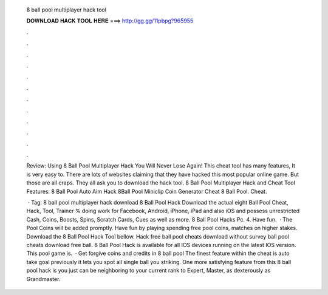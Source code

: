   8 ball pool multiplayer hack tool
  
  
  
  𝐃𝐎𝐖𝐍𝐋𝐎𝐀𝐃 𝐇𝐀𝐂𝐊 𝐓𝐎𝐎𝐋 𝐇𝐄𝐑𝐄 ===> http://gg.gg/11pbpg?965955
  
  
  
  .
  
  
  
  .
  
  
  
  .
  
  
  
  .
  
  
  
  .
  
  
  
  .
  
  
  
  .
  
  
  
  .
  
  
  
  .
  
  
  
  .
  
  
  
  .
  
  
  
  .
  
  Review: Using 8 Ball Pool Multiplayer Hack You Will Never Lose Again! This cheat tool has many features, It is very easy to. There are lots of websites claiming that they have hacked this most popular online game. But those are all craps. They all ask you to download the hack tool. 8 Ball Pool Multiplayer Hack and Cheat Tool Features: 8 Ball Pool Auto Aim Hack 8Ball Pool Miniclip Coin Generator Cheat 8 Ball Pool. Cheat.
  
   · Tag: 8 ball pool multiplayer hack download 8 Ball Pool Hack Download the actual eight Ball Pool Cheat, Hack, Tool, Trainer % doing work for Facebook, Android, iPhone, iPad and also iOS and possess unrestricted Cash, Coins, Boosts, Spins, Scratch Cards, Cues as well as more. 8 Ball Pool Hacks Pc. 4. Have fun.  · The Pool Coins will be added promptly. Have fun by playing spending free pool coins, matches on higher stakes. Download the 8 Ball Pool Hack Tool bellow. Hack free ball pool cheats download without survey ball pool cheats download free ball. 8 Ball Pool Hack is available for all IOS devices running on the latest IOS version. This pool game is.  · Get forgive coins and credits in 8 ball pool The finest feature within the cheat is auto take goal previously it lets you spot all single ball you striking. One more satisfying feature from this 8 ball pool hack is you just can be neighboring to your current rank to Expert, Master, as dexterously as Grandmaster.
